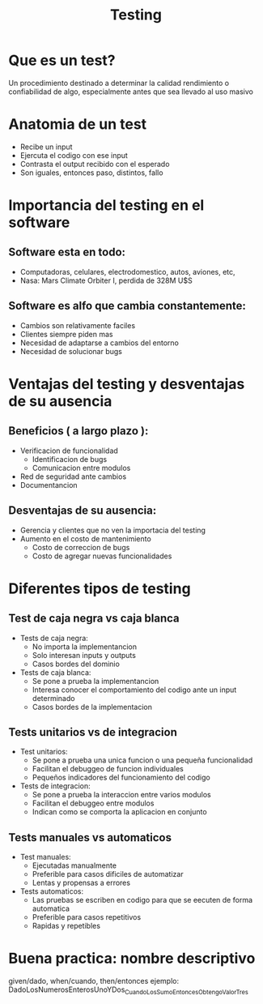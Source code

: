 #+TITLE: Testing
* Que es un test?
Un procedimiento destinado a determinar la calidad rendimiento o confiabilidad de algo, especialmente antes que sea llevado al uso masivo
* Anatomia de un test
- Recibe un input
- Ejercuta el codigo con ese input
- Contrasta el output recibido con el esperado
- Son iguales, entonces paso, distintos, fallo
* Importancia del testing en el software
** Software esta en todo:
- Computadoras, celulares, electrodomestico, autos, aviones, etc,
- Nasa: Mars Climate Orbiter I, perdida de 328M U$S
** Software es alfo que cambia constantemente:
- Cambios son relativamente faciles
- Clientes siempre piden mas
- Necesidad de adaptarse a cambios del entorno
- Necesidad de solucionar bugs
* Ventajas del testing y desventajas de su ausencia
** Beneficios ( a largo plazo ):
- Verificacion de funcionalidad
  + Identificacion de bugs
  + Comunicacion entre modulos
- Red de seguridad ante cambios
- Documentancion
** Desventajas de su ausencia:
- Gerencia y clientes que no ven la importacia del testing
- Aumento en el costo de mantenimiento
  + Costo de correccion de bugs
  + Costo de agregar nuevas funcionalidades
* Diferentes tipos de testing
** Test de caja negra vs caja blanca
- Tests de caja negra:
  + No importa la implementancion
  + Solo interesan inputs y outputs
  + Casos bordes del dominio
- Tests de caja blanca:
  + Se pone a prueba la implementancion
  + Interesa conocer el comportamiento del codigo ante un input determinado
  + Casos bordes de la implementacion
** Tests unitarios vs de integracion
- Test unitarios:
  + Se pone a prueba una unica funcion o una pequeña funcionalidad
  + Facilitan el debuggeo de funcion individuales
  + Pequeños indicadores del funcionamiento del codigo
- Tests de integracion:
  + Se pone a prueba la interaccion entre varios modulos
  + Facilitan el debuggeo entre modulos
  + Indican como se comporta la aplicacion en conjunto
** Tests manuales vs automaticos
- Test manuales:
  + Ejecutadas manualmente
  + Preferible para casos dificiles de automatizar
  + Lentas y propensas a errores
- Tests automaticos:
  + Las pruebas se escriben en codigo para que se eecuten de forma automatica
  + Preferible para casos repetitivos
  + Rapidas y repetibles
* Buena practica: nombre descriptivo
given/dado, when/cuando, then/entonces
ejemplo:
DadoLosNumerosEnterosUnoYDos_CuandoLosSumo_EntoncesObtengoValorTres
